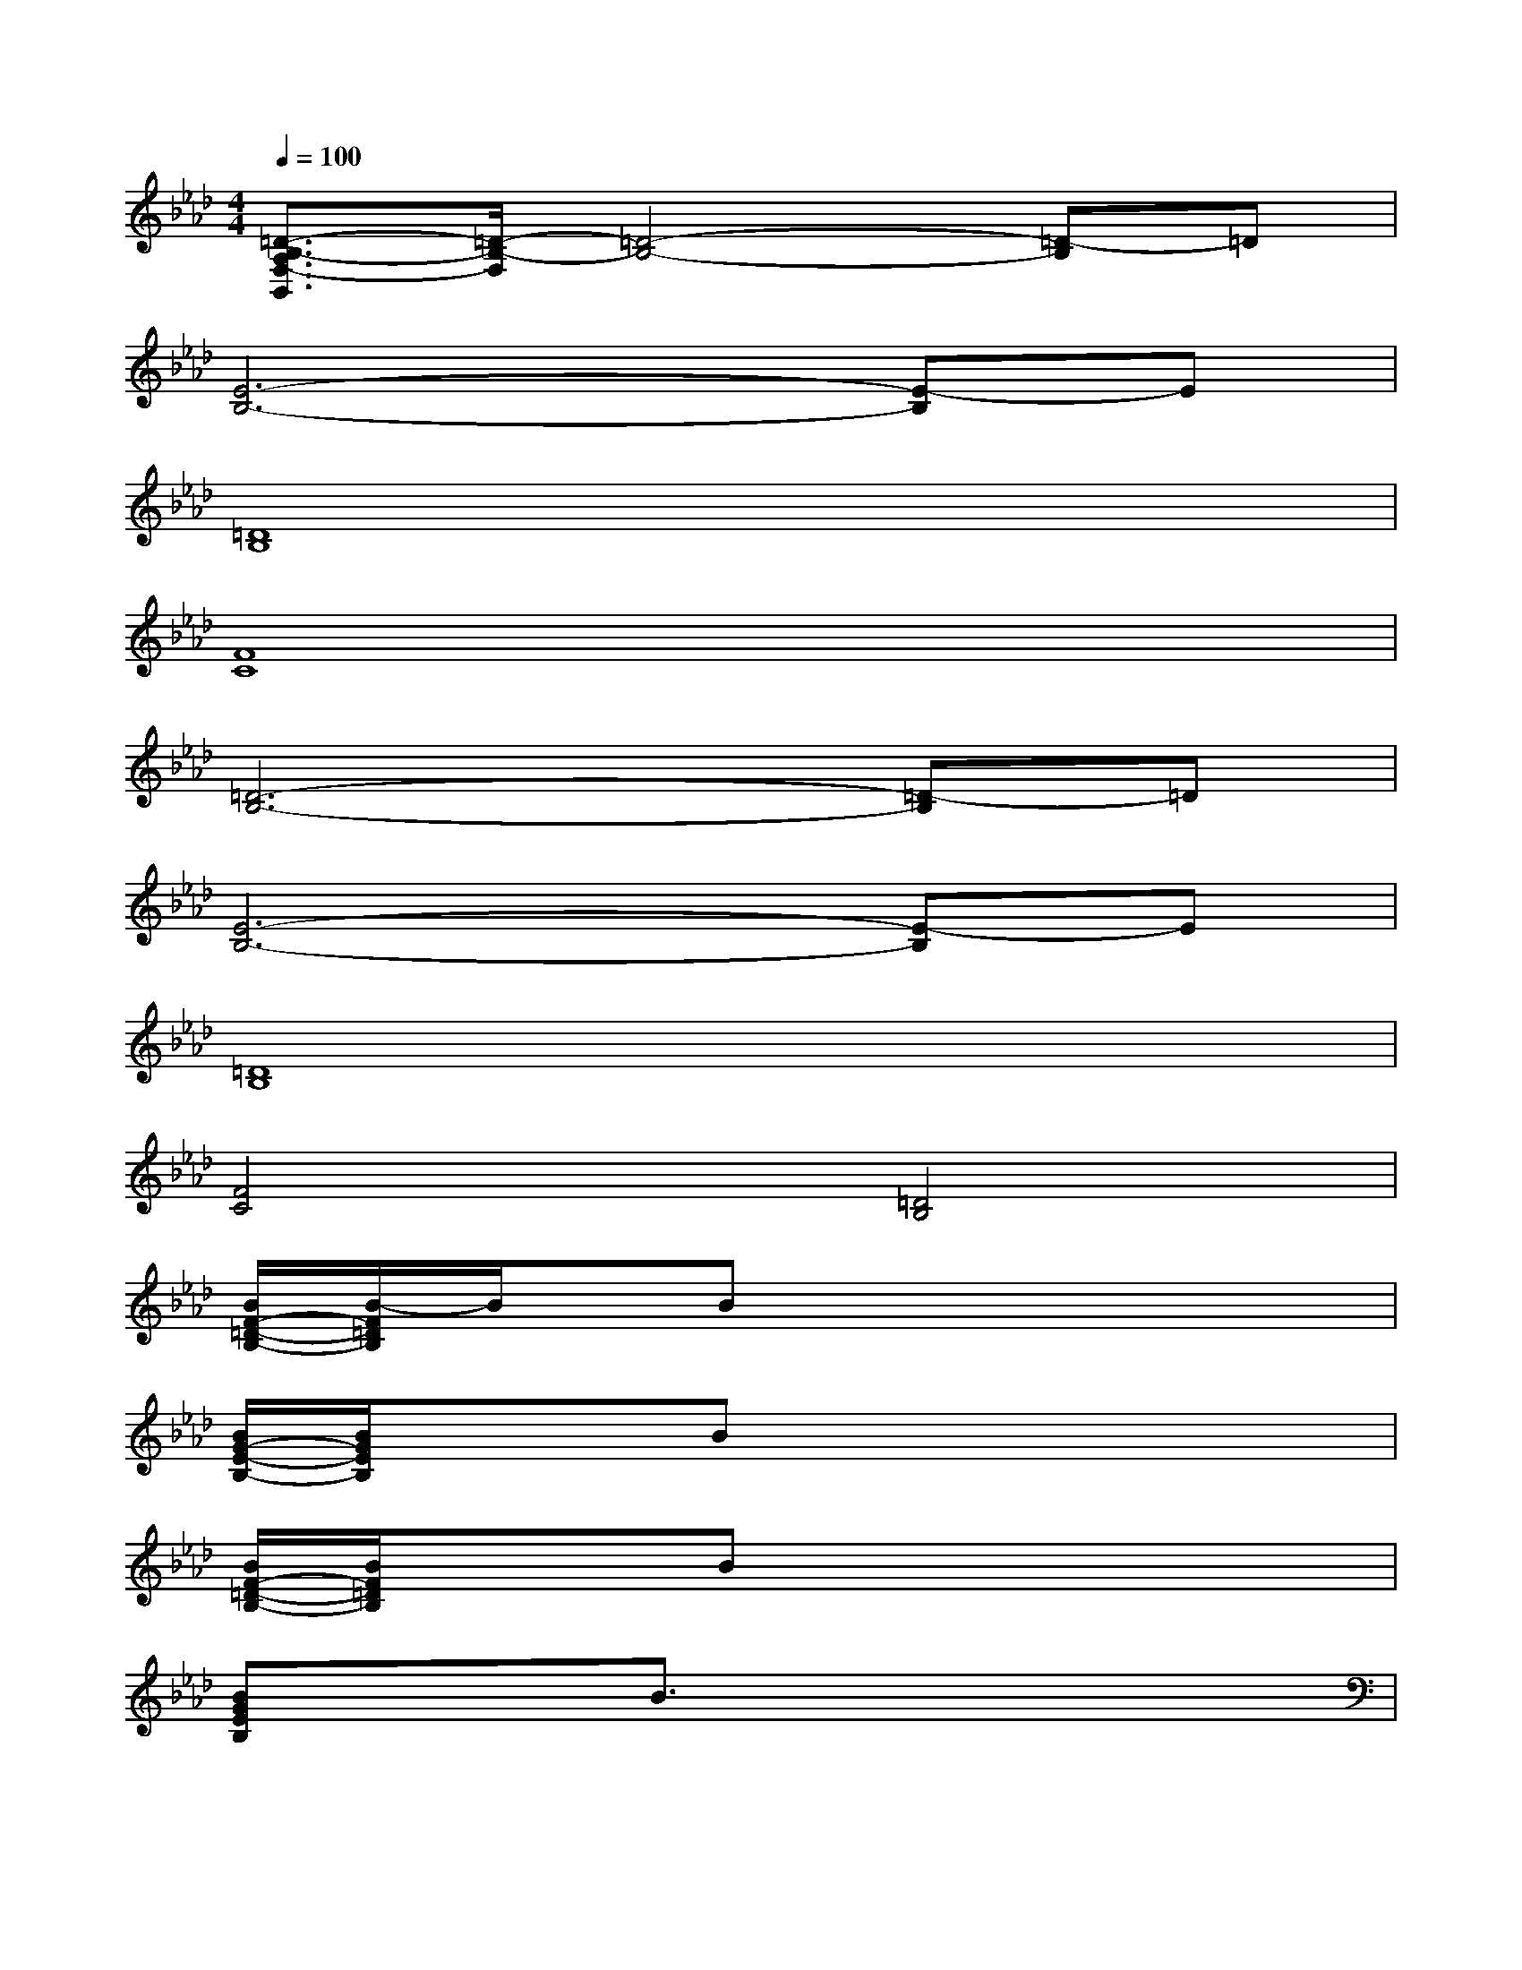 X:1
T:
M:4/4
L:1/8
Q:1/4=100
K:Ab%4flats
V:1
[=D3/2-B,3/2-A,3/2F,3/2-B,,3/2][=D/2-B,/2-F,/2][=D4-B,4-][=D-B,]=D|
[E6-B,6-][E-B,]E|
[=D8B,8]|
[F8C8]|
[=D6-B,6-][=D-B,]=D|
[E6-B,6-][E-B,]E|
[=D8B,8]|
[F4C4][=D4B,4]|
[B/2F/2-=D/2-B,/2-][B/2-F/2=D/2B,/2]B/2x/2Bx4x|
[B/2G/2-E/2-B,/2-][B/2G/2E/2B,/2]x/2x/2Bx4x|
[B/2F/2-=D/2-B,/2-][B/2F/2=D/2B,/2]x/2x/2Bx4x|
[BGEB,]x/2x/2B3/2x4x/2|
[B/2F/2-=D/2-B,/2-B,,/2][B/2F/2=D/2B,/2]B,,/2-B,,/2[B_D,]B,,E,D,B,,A,,|
[BGEB,B,,]B,,/2-B,,/2[B3/2D,3/2]B,,/2E,/2E,/2D,B,,A,,|
[A/2F/2-D/2-D,/2-][A/2F/2D/2D,/2]A,,/2-A,,/2[A/2F/2D/2D,/2-]D,D,/2E,/2E,/2D,B,,D,|
[A/2E/2-C/2-A,,/2-][A/2E/2C/2A,,/2]B,,/2-B,,/2[AECD,-]D,/2D,/2E,/2E,/2D,B,,A,,